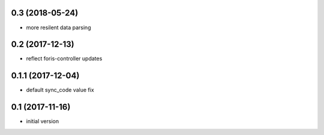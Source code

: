 0.3 (2018-05-24)
----------------

* more resilent data parsing

0.2 (2017-12-13)
----------------

* reflect foris-controller updates

0.1.1 (2017-12-04)
------------------

* default sync_code value fix

0.1 (2017-11-16)
----------------

* initial version
